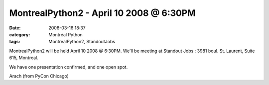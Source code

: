 MontrealPython2 - April 10 2008 @ 6:30PM
########################################
:date: 2008-03-16 18:37
:category: Montréal Python
:tags: MontrealPython2, StandoutJobs

MontrealPython2 will be held April 10 2008 @ 6:30PM. We'll be meeting at
Standout Jobs : 3981 boul. St. Laurent, Suite 615, Montreal.

We have one presentation confirmed, and one open spot.

Arach (from PyCon Chicago)
